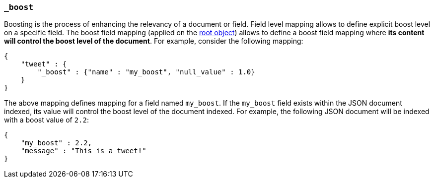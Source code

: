 [[mapping-boost-field]]
=== `_boost`

Boosting is the process of enhancing the relevancy of a document or
field. Field level mapping allows to define explicit boost level on a
specific field. The boost field mapping (applied on the
<<mapping-root-object-type,root object>>) allows
to define a boost field mapping where *its content will control the
boost level of the document*. For example, consider the following
mapping:

[source,js]
--------------------------------------------------
{
    "tweet" : {
        "_boost" : {"name" : "my_boost", "null_value" : 1.0}
    }
}
--------------------------------------------------

The above mapping defines mapping for a field named `my_boost`. If the
`my_boost` field exists within the JSON document indexed, its value will
control the boost level of the document indexed. For example, the
following JSON document will be indexed with a boost value of `2.2`:

[source,js]
--------------------------------------------------
{
    "my_boost" : 2.2,
    "message" : "This is a tweet!"
}
--------------------------------------------------
